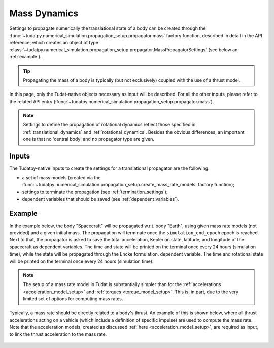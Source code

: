 .. _mass_dynamics:

=============
Mass Dynamics
=============


Settings to propagate numerically the translational state of a body can be created through the
:func:`~tudatpy.numerical_simulation.propagation_setup.propagator.mass` factory function, described in
detail in the API reference, which creates an object of type
:class:`~tudatpy.numerical_simulation.propagation_setup.propagator.MassPropagatorSettings` (see below
an :ref:`example`).

.. tip::
  Propagating the mass of a body is typically (but not exclusively) coupled with the use of a
  thrust model.

.. todo::
    Add page and link to thrust guidance.

In this page, only the Tudat-native objects necessary as input will be described. For all the other inputs, please
refer to the related API entry (:func:`~tudatpy.numerical_simulation.propagation_setup.propagator.mass`).

.. note::
  Settings to define the propagation of rotational dynamics reflect those specified in :ref:`translational_dynamics`
  and :ref:`rotational_dynamics`.
  Besides the obvious differences, an important one is that no 'central body' and no propagator type are given.

Inputs
=======

The Tudatpy-native inputs to create the settings for a translational propagator are the following:

- a set of mass models (created via the :func:`~tudatpy.numerical_simulation.propagation_setup.create_mass_rate_models` factory function);
- settings to terminate the propagation (see :ref:`termination_settings`);
- dependent variables that should be saved (see :ref:`dependent_variables`).

.. _example:

Example
========

In the example below, the body "Spacecraft" will be propagated w.r.t. body "Earth", using given mass rate models (not
provided) and a given initial mass.
The propagation will terminate once the ``simulation_end_epoch`` epoch is reached.
Next to that, the propagator is asked to save the total acceleration, Keplerian state, latitude, and longitude of the
spacecraft as
dependent variables. The time and state will be printed on the terminal once every 24 hours (simulation time), while
the state will be propagated through the Encke formulation.
dependent variable. The time and rotational state will be printed on the terminal once every 24 hours (simulation
time).

    .. tabs::

         .. tab:: Python

          .. toggle-header:: 
             :header: Required **Show/Hide**

                .. code-block:: python

                    from tudatpy.kernel.numerical_simulation import propagation_setup


          .. literalinclude:: /_src_snippets/simulation/environment_setup/full_mass_setup.py
             :language: python

         .. tab:: C++

          .. literalinclude:: /_src_snippets/simulation/environment_setup/req_create_bodies.cpp
             :language: cpp

.. note::
    The setup of a mass rate model in Tudat is substantially simpler than for the
    :ref:`accelerations <acceleration_model_setup>` and :ref:`torques <torque_model_setup>`.
    This is, in part, due to the very limited set of options for computing mass rates.

Typically, a mass rate should be directly related to a body's thrust. An example of this is shown below,
where all thrust accelerations acting on a vehicle (which include a definition of specific impulse) are used to compute
the mass rate. Note that the acceleration models, created as discussed :ref:`here <acceleration_model_setup>`, are
required as input, to link the thrust acceleration to the mass rate.

    .. tabs::

         .. tab:: Python

          .. toggle-header::
             :header: Required **Show/Hide**

                .. code-block:: python

                    from tudatpy.kernel.numerical_simulation import propagation_setup

          .. literalinclude:: /_src_snippets/simulation/propagation_setup/mass_models/from_thrust_mass_rate.py
             :language: python

         .. tab:: C++

             :language: cpp

.. seealso::
    For a full description of available functions, see associated pages of `mass-rate models <https://tudatpy.readthedocs.io/en/latest/mass_rate.html>`_ and `thrust models <https://tudatpy.readthedocs.io/en/latest/thrust.html>`_ in the API documentation.
